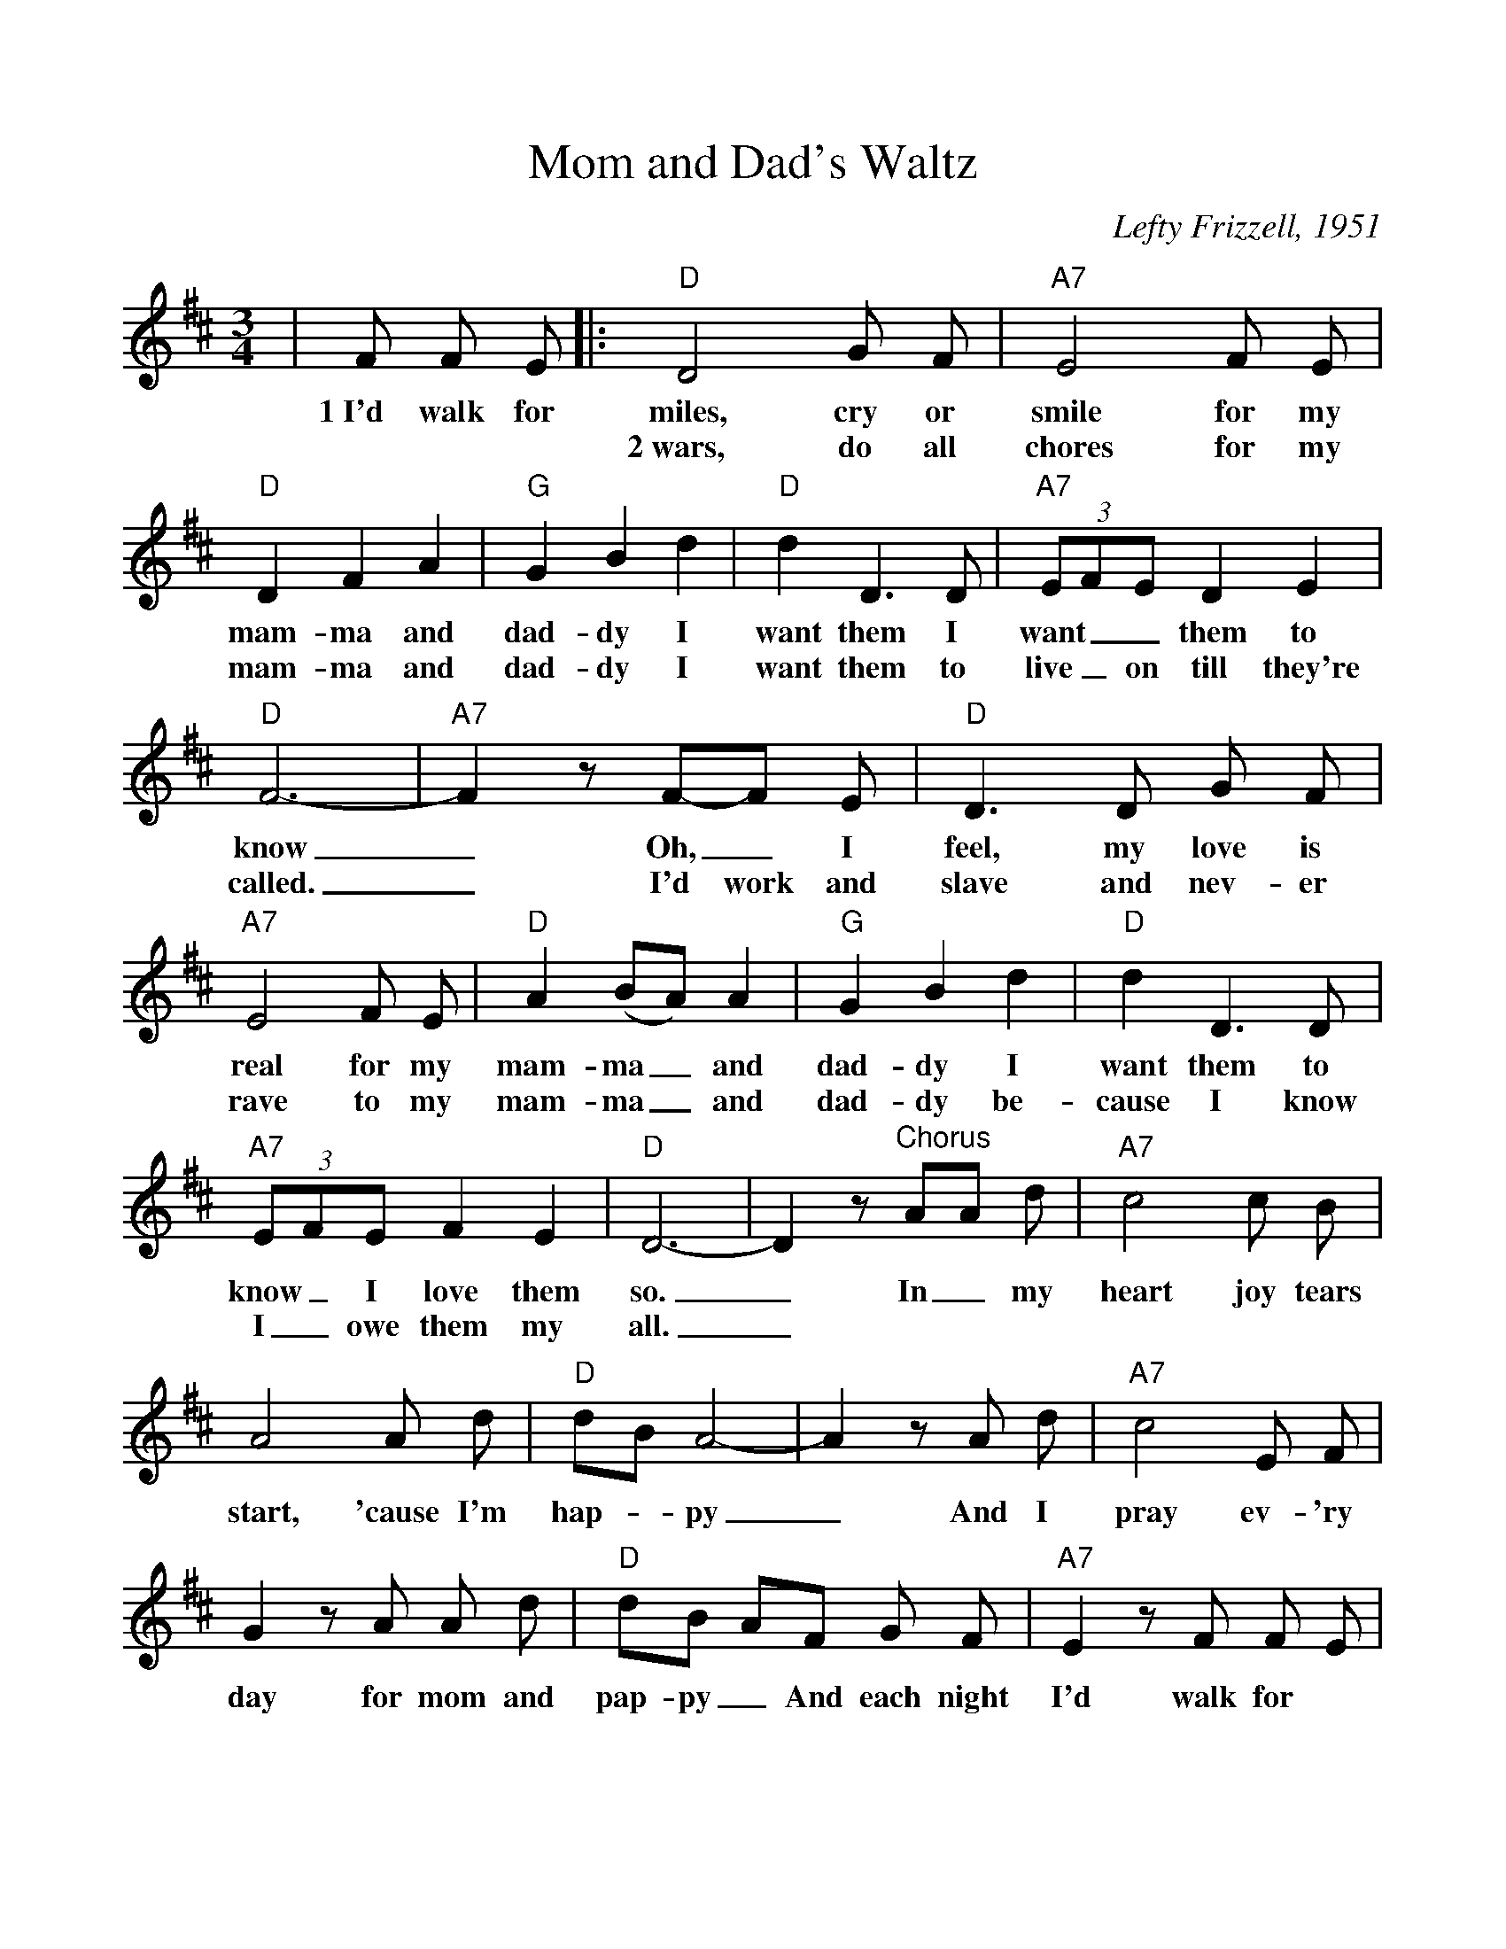 %Scale the output
%%scale 1.
%%format dulcimer.fmt
X: 1
T:Mom and Dad's Waltz
C:Lefty Frizzell, 1951
M:3/4%(3/4, 4/4, 6/8)
L:1/8%(1/8, 1/4)
V:1 clef=treble
K:D%(D, C)
|F F E\
w:1~I'd walk for
|:"D"D4 G F|"A7"E4 F E|"D"D2 F2 A2|"G"G2 B2 d2|"D"d2 D3 D\
w:miles, cry or smile for my mam-ma and dad-dy I want  them I
w:2~wars, do all chores for my mam-ma and dad-dy I want them to
|(3"A7"EFE D2 E2|"D"F6-|"A7"F2 z F-F E|"D"D3 D G F|"A7"E4 F E\
w:want__ them to know_ Oh,_ I feel, my love is real for my
w:live_ on till they're called._ I'd work and slave and nev-er rave to my
|"D"A2 (BA) A2|"G"G2 B2 d2|"D"d2 D3 D|(3"A7"EFE F2 E2|"D"D6-|D2 z "^Chorus"AA d\
w:mam-ma_ and dad-dy I want them to know_ I love them so._ In_ my
w:mam-ma_ and dad-dy be-cause I know I_ owe them my all._
|"A7"c4 c B|A4 A d|"D"dB A4-|A2 z A d\
w:heart joy tears start, 'cause I'm hap-_py_ And I
|"A7"c4 E F|G2 z A A d|"D"dB AF G F|"A7"E2 z F F E\
w:pray ev-'ry day for mom and pap-py_ And each night I'd walk for
|"D"D4 G F|"A7"E4 F E|"D"D2 F2 A2|"G"G2 B2 d2|"D"d2 D3 D\
w:miles, cry or smile for my mam-ma and dad-dy I want them to
|(3"A7"EFE D2 E2|1 "D"D6-|"Em7"D2 "A7"z F F E:|2 "D"D6-|D4 z2||
w:know_ I love them so._ 2~I'd fight in so._
